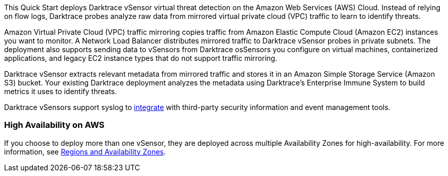 // Replace the content in <>
// Briefly describe the software. Use consistent and clear branding. 
// Include the benefits of using the software on AWS, and provide details on usage scenarios.

This Quick Start deploys Darktrace vSensor virtual threat detection on the Amazon Web Services (AWS) Cloud. Instead of relying on flow logs, Darktrace probes analyze raw data from mirrored virtual private cloud (VPC) traffic to learn to identify threats. 

Amazon Virtual Private Cloud (VPC) traffic mirroring copies traffic from Amazon Elastic Compute Cloud (Amazon EC2) instances you want to monitor. A Network Load Balancer distributes mirrored traffic to Darktrace vSensor probes in private subnets. The deployment also supports sending data to vSensors from Darktrace osSensors you configure on virtual machines, containerized applications, and legacy EC2 instance types that do not support traffic mirroring.

Darktrace vSensor extracts relevant metadata from mirrored traffic and stores it in an Amazon Simple Storage Service (Amazon S3) bucket. Your existing Darktrace deployment analyzes the metadata using Darktrace's Enterprise Immune System to build metrics it uses to identify threats.

Darktrace vSensors support syslog to https://www.darktrace.com/en/integrations/[integrate^] with third-party security information and event management tools.


=== High Availability on AWS

If you choose to deploy more than one vSensor, they are deployed across multiple Availability Zones for high-availability. For more information, see https://aws.amazon.com/about-aws/global-infrastructure/regions_az/[Regions and Availability Zones].
